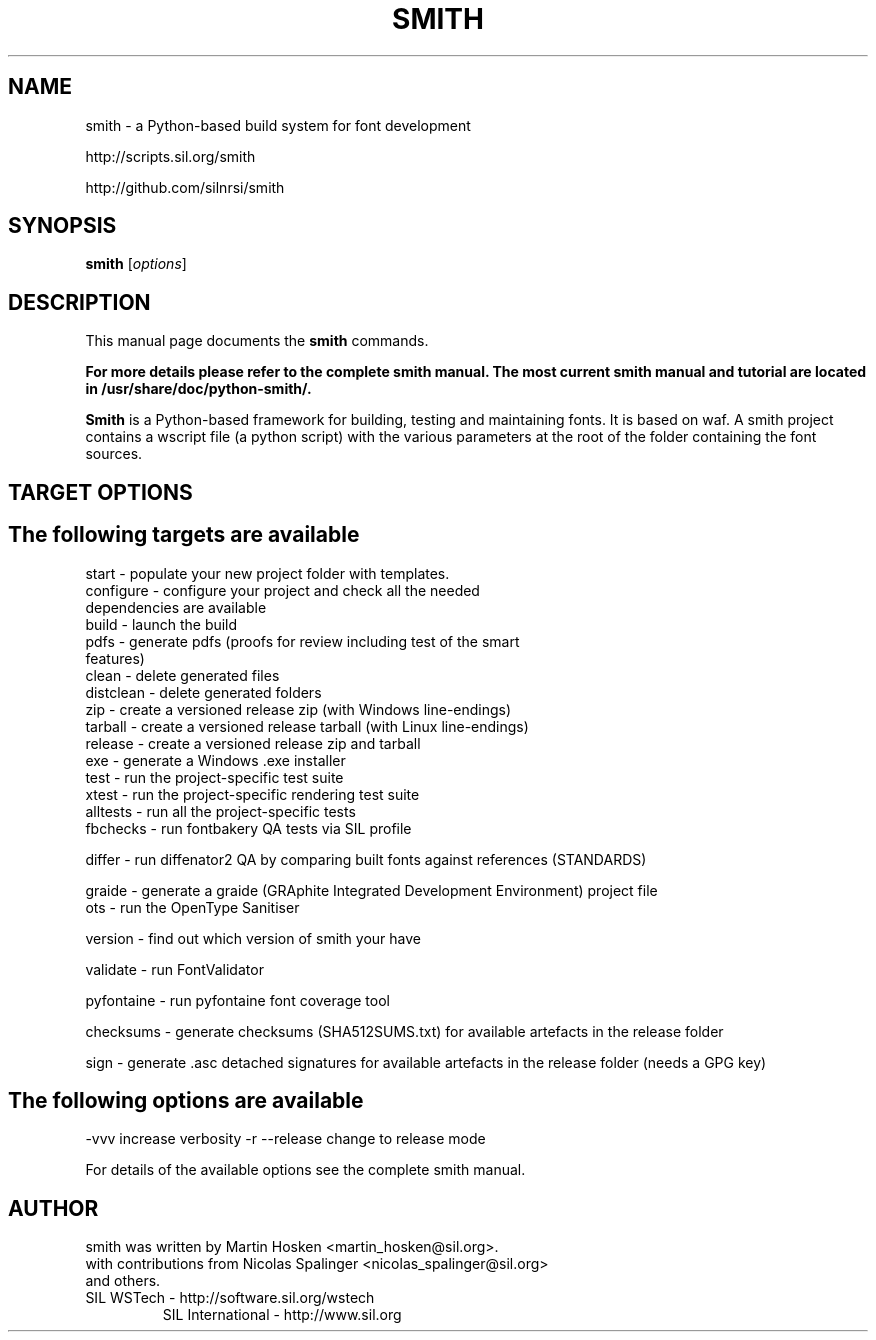 .TH SMITH 1 
.SH NAME
smith \- a Python\-based build system for font development

http://scripts.sil.org/smith 

http://github.com/silnrsi/smith

.SH SYNOPSIS
.B smith
.RI [ options ]
.SH DESCRIPTION
This manual page documents the
.B smith
commands.

.B  For more details please refer to the complete smith manual.
.B The most current smith manual and tutorial are located in /usr/share/doc/python-smith/.



.PP
\fBSmith\fP is a Python\-based framework for building, testing and maintaining fonts.
It is based on waf. A smith project contains a wscript file (a python script) with the various parameters at the root of the folder containing the font sources.
.SH TARGET OPTIONS
.SH The following targets are available
.TP
start \- populate your new project folder with templates.
.TP
configure \- configure your project and check all the needed dependencies are available
.TP
build  \- launch the build
.TP
pdfs  \- generate pdfs (proofs for review including test of the smart features)
.TP
clean \- delete generated files
.TP
distclean \- delete generated folders
.TP
zip  \- create a versioned release zip (with Windows line-endings)
.TP
tarball  \- create a versioned release tarball (with Linux line-endings)
.TP
release  \- create a versioned release zip and tarball
.TP
exe  \- generate a Windows .exe installer
.TP
test  \- run the project\-specific test suite 
.TP
xtest  \- run the project\-specific rendering test suite 
.TP
alltests  \- run all the project\-specific tests 
.TP
fbchecks  \- run fontbakery QA tests via SIL profile 
.PP
differ  \- run diffenator2 QA by comparing built fonts against references (STANDARDS) 
.PP
graide \- generate a graide (GRAphite Integrated Development Environment) project file 
.TP
ots \- run the OpenType Sanitiser 
.PP
version \- find out which version of smith your have 
.PP
validate \- run FontValidator
.PP
pyfontaine \- run pyfontaine font coverage tool
.PP
checksums \- generate checksums (SHA512SUMS.txt) for available artefacts in the release folder
.PP
sign \- generate .asc detached signatures for available artefacts in the release folder (needs a GPG key)
.PP
.SH The following options are available
.PP
-vvv increase verbosity
-r --release change to release mode
.PP
For details of the available options see the complete smith manual.


.SH AUTHOR
.PP
smith was written by Martin Hosken <martin_hosken@sil.org>.
.TP
with contributions from Nicolas Spalinger <nicolas_spalinger@sil.org> and others.
.TP
SIL WSTech \- http://software.sil.org/wstech
SIL International \- http://www.sil.org 
.PP
